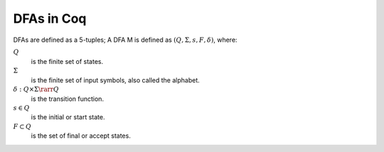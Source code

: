 .. coq:: none

   From Coq Require Import Lists.List Nat Arith.EqNat Bool.Bool.
   Require Import TOC.Lib.
   Import ListNotations.
   Open Scope bool_scope.

===========
DFAs in Coq
===========

DFAs are defined as a 5-tuples; A DFA M is defined as :math:`(Q, \Sigma, s, F, \delta)`, where:

:math:`Q`
  is the finite set of states.

:math:`\Sigma`
  is the finite set of input symbols, also called the alphabet.

:math:`\delta : Q \times \Sigma \rarr Q`
  is the transition function.

:math:`s \in Q`
  is the initial or start state.

:math:`F \subset Q`
  is the set of final or accept states.

.. coq::

   Record dfa (Q Σ : Type) := {
     states : list Q;
     char : list Σ;
     s : Q;
     F : set Q;
     δ : Q -> Σ -> Q;
   }.

.. coq:: none

   Arguments states {Q} {Σ}.
   Arguments char {Q} {Σ}.
   Arguments s {Q} {Σ}.
   Arguments F {Q} {Σ}.
   Arguments δ {Q} {Σ}.

.. coq::

   Fixpoint delta_star {Q Σ : Type} (M : dfa Q Σ) (p : Q) (x : list Σ) :=
     match x with
     | [] => p
     | x :: xs => delta_star M (δ M p x) xs
   end.

   Section DeltaCap.

     Variables Q Σ : Type.
     Variable M : dfa Q Σ.

     Lemma delta_cons : forall p a x, 
       delta_star M (δ M p a) x = delta_star M p (a :: x).
     Proof. reflexivity. Qed.

     Lemma delta_cat : forall p x y,
       delta_star M p (x ++ y) = delta_star M (delta_star M p x) y.
     Proof.
       intros p x.
       gendep p.
       induct x.
       - rewrite IHx. reflexivity.
     Qed.

     Lemma delta_single: forall p a,
         δ M p a = delta_star M p [a].
     Proof. reflexivity. Qed.

     Lemma delta_step: forall w p x,
       delta_star M p (w ++ [x]) = δ M (delta_star M p w) x.
     Proof.
       intros.
       gendep p.
       gendep x.
       induct w.
       - auto.
     Qed.

   End DeltaCap.

   Definition acceptb {Q Σ : Type} (M : dfa Q Σ) (q : Q) (word : list Σ): bool :=
     F M (delta_star M q word).

   Definition lang {Q Σ : Type} (M : dfa Q Σ) (word : list Σ) :=
     acceptb M (s M) word.

   Section DfaAcceptance.

   Variables Q Σ : Type.
   Variable M : dfa Q Σ.

   Lemma acceptb_nil : forall p,
     acceptb M p [] = F M p.
   Proof. reflexivity. Qed.

   Lemma acceptb_cons : forall p a w,
     acceptb M p (a :: w) = acceptb M (δ M p a) w.
   Proof. reflexivity. Qed.

   End DfaAcceptance.

   Section Complement.

   Definition compl_dfa {Q Σ: Type} (M: dfa Q Σ): dfa Q Σ := {|
     states := M.(states);
     char := M.(char);
     s := M.(s);
     F := fun x => negb (M.(F) x);
     δ := M.(δ);
   |}.

   Variables Q Σ : Type.
   Variable M : dfa Q Σ.

   Lemma compl_dfa_star: forall p w,
     delta_star M p w = delta_star (compl_dfa M) p w.
   Proof.
     intros.
     induct' w rev_ind.
     - simpl in *.
       rewrite delta_step.
       rewrite delta_step.
       rewrite IHw.
       reflexivity.
   Qed.

   Theorem compl_dfa_correct: forall w,
     lang M w = true <-> lang (compl_dfa M) w = false.
   Proof.
     intros.
     unfold lang.
     unfold acceptb.
     split;
       rewrite compl_dfa_star;
       simpl;
       apply Bool.negb_false_iff.
   Qed.

   Lemma compl_dfa_correct_corr:
     forall word,
     lang M word = false <-> lang (compl_dfa M) word = true.
   Proof.
     intros.
     unfold lang.
     unfold acceptb.
     split;
       rewrite compl_dfa_star;
       simpl;
       intros;
       apply Bool.negb_true_iff;
       assumption.
   Qed.

   End Complement.

   Section Product.

   Fixpoint pair_up {A B: Type} (a: A) (l: list B): list (A * B) :=
     match l with
     | [] => []
     | x :: l' => (a, x) :: pair_up a l'
     end.

   Fixpoint cross_product {A B: Type} (l1: list A) (l2: list B): list (A * B) :=
     match l1, l2 with
     | [], _ => []
     | _, [] => []
     | x :: l1', _ => pair_up x l2 ++ cross_product l1' l2
     end.

   (* assuming M_1.(char) == M_2.(char) *)
   Definition inters_dfa {A B C: Type} (M_1: dfa A B) (M_2: dfa C B) :
   @dfa (A * C) B := {|
     states := cross_product (states M_1) (states M_2);
     char := (char M_1);
     s := (s M_1, s M_2);
     F := fun p => match p with (a, c) => (F M_1 a) && (F M_2 c) end;
     δ := fun p x => match p with (a, c) => (δ M_1 a x, δ M_2 c x) end;
   |}.

   Lemma inters_dfa_star:
     forall (A B Σ: Type) (M_1: dfa A Σ) (M_2: dfa B Σ) (p: A) (q: B) (w: list Σ),
     delta_star (inters_dfa M_1 M_2) (p, q) w = (delta_star M_1 p w, delta_star M_2 q w).
   Proof.
     induct' w rev_ind.
     - (* w = w'x *)
       rewrite delta_step.
       rewrite IHw.
       simpl.
       rewrite delta_step.
       rewrite delta_step.
       reflexivity.
   Qed.

   Theorem inters_dfa_correct: 
     forall {A B Σ: Type} (M_1: dfa A Σ) (M_2: dfa B Σ) (w: list Σ),
     lang (inters_dfa M_1 M_2) w = true <-> (lang M_1 w = true) /\ (lang M_2 w = true).
   Proof.
     unfold lang.
     split;
       simpl;
       rewrite inters_dfa_star;
       apply Bool.andb_true_iff.
   Qed.

   Lemma inters_dfa_correct_corr:
     forall {A B Σ: Type} (M_1: dfa A Σ) (M_2: dfa B Σ) (w: list Σ),
     lang (inters_dfa M_1 M_2) w = false <-> (lang M_1 w = false) \/ (lang M_2 w = false).
   Proof.
     unfold lang.
     split;
       simpl;
       rewrite inters_dfa_star;
       apply Bool.andb_false_iff.
   Qed.

   Definition union_dfa {A B Σ: Type} (M_1: dfa A Σ) (M_2: dfa B Σ): dfa (A * B) Σ :=
     compl_dfa (inters_dfa (compl_dfa M_1) (compl_dfa M_2)).

   Theorem union_dfa_correct:
     forall {A B Σ: Type} (M_1: dfa A Σ) (M_2: dfa B Σ) (w: list Σ),
     lang (union_dfa M_1 M_2) w = true <-> (lang M_1 w = true) \/ (lang M_2 w = true).
   Proof.
     split; unfold union_dfa; intros.
     - apply compl_dfa_correct_corr in H.
       apply inters_dfa_correct_corr in H.
       destruct H as [H | H];
       apply compl_dfa_correct in H;
       [left | right];
       assumption.
     - apply compl_dfa_correct_corr.
       apply inters_dfa_correct_corr.
       destruct H as [H | H];
       apply compl_dfa_correct in H;
       [left | right];
       assumption.
   Qed.

   End Product.
